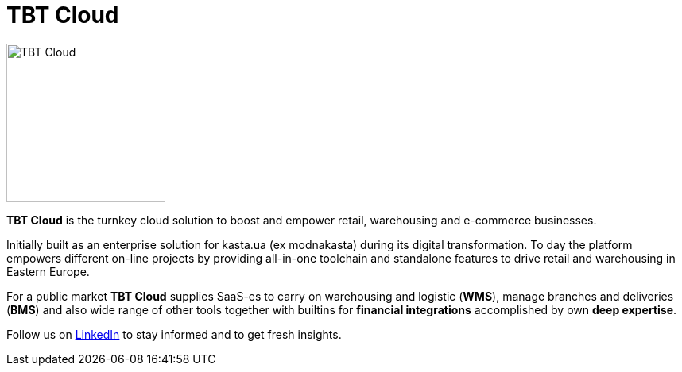 = TBT Cloud

image::../TBT-Cloud-icon-512px.png[TBT Cloud,200,role="right"]

**TBT Cloud** is the turnkey cloud solution to boost and empower retail, warehousing and e-commerce businesses. 

Initially built as an enterprise solution for kasta.ua (ex modnakasta) during its digital transformation.
To day the platform empowers different on-line projects by providing all-in-one toolchain and standalone features to drive retail and warehousing in Eastern Europe.

For a public market **TBT Cloud** supplies SaaS-es to carry on warehousing and logistic (**WMS**), 
manage branches and deliveries (**BMS**) and also wide range of other tools together with builtins 
for **financial integrations** accomplished by own **deep expertise**.

Follow us on https://www.linkedin.com/products/tbt-cloud/[LinkedIn] to stay informed and to get fresh insights.
